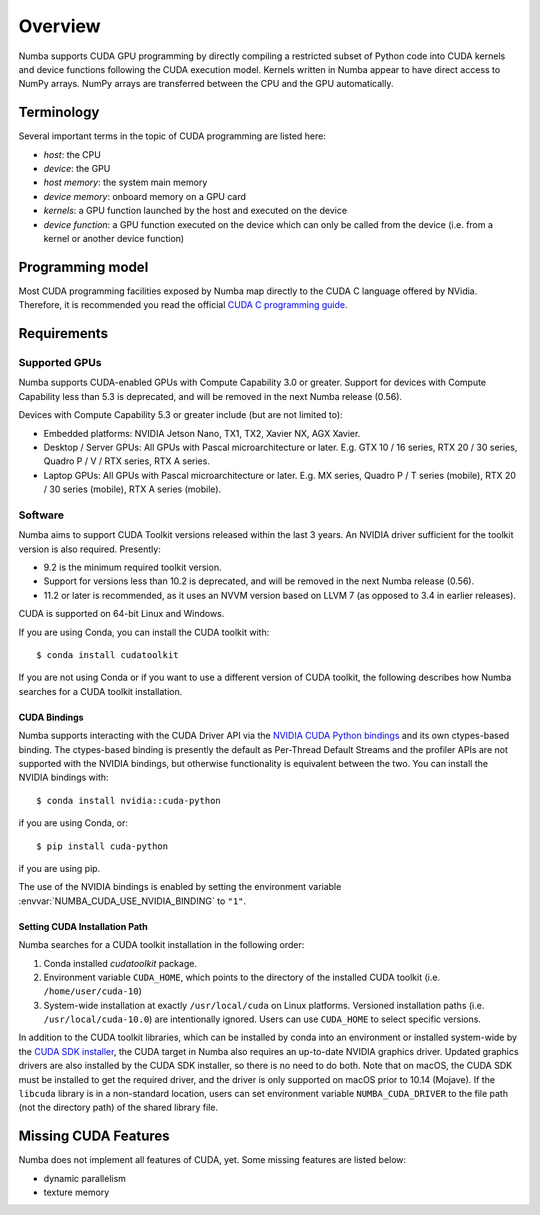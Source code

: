 ========
Overview
========

Numba supports CUDA GPU programming by directly compiling a restricted subset
of Python code into CUDA kernels and device functions following the CUDA
execution model.  Kernels written in Numba appear to have direct access
to NumPy arrays.  NumPy arrays are transferred between the CPU and the
GPU automatically.


Terminology
===========

Several important terms in the topic of CUDA programming are listed here:

- *host*: the CPU
- *device*: the GPU
- *host memory*: the system main memory
- *device memory*: onboard memory on a GPU card
- *kernels*: a GPU function launched by the host and executed on the device
- *device function*: a GPU function executed on the device which can only be
  called from the device (i.e. from a kernel or another device function)


Programming model
=================

Most CUDA programming facilities exposed by Numba map directly to the CUDA
C language offered by NVidia.  Therefore, it is recommended you read the
official `CUDA C programming guide <http://docs.nvidia.com/cuda/cuda-c-programming-guide>`_.


Requirements
============

Supported GPUs
--------------

Numba supports CUDA-enabled GPUs with Compute Capability 3.0 or greater.
Support for devices with Compute Capability less than 5.3 is deprecated, and
will be removed in the next Numba release (0.56).

Devices with Compute Capability 5.3 or greater include (but are not limited to):

- Embedded platforms: NVIDIA Jetson Nano, TX1, TX2, Xavier NX, AGX Xavier.
- Desktop / Server GPUs: All GPUs with Pascal microarchitecture or later. E.g.
  GTX 10 / 16 series, RTX 20 / 30 series, Quadro P / V / RTX series, RTX A series.
- Laptop GPUs: All GPUs with Pascal microarchitecture or later. E.g. MX series,
  Quadro P / T series (mobile), RTX 20 / 30 series (mobile), RTX A series (mobile).

Software
--------

Numba aims to support CUDA Toolkit versions released within the last 3 years.
An NVIDIA driver sufficient for the toolkit version is also required.
Presently:

* 9.2 is the minimum required toolkit version.
* Support for versions less than 10.2 is deprecated, and will be removed in the
  next Numba release (0.56).
* 11.2 or later is recommended, as it uses an NVVM version based on LLVM 7 (as
  opposed to 3.4 in earlier releases).

CUDA is supported on 64-bit Linux and Windows.

If you are using Conda, you can install the CUDA toolkit with::

   $ conda install cudatoolkit

If you are not using Conda or if you want to use a different version of CUDA
toolkit, the following describes how Numba searches for a CUDA toolkit
installation.

.. _cuda-bindings:

CUDA Bindings
~~~~~~~~~~~~~

Numba supports interacting with the CUDA Driver API via the `NVIDIA CUDA Python
bindings <https://nvidia.github.io/cuda-python/>`_ and its own ctypes-based
binding. The ctypes-based binding is presently the default as Per-Thread
Default Streams and the profiler APIs are not supported with the NVIDIA
bindings, but otherwise functionality is equivalent between the two. You can
install the NVIDIA bindings with::

   $ conda install nvidia::cuda-python

if you are using Conda, or::

   $ pip install cuda-python

if you are using pip.

The use of the NVIDIA bindings is enabled by setting the environment variable
:envvar:`NUMBA_CUDA_USE_NVIDIA_BINDING` to ``"1"``.

.. _cudatoolkit-lookup:

Setting CUDA Installation Path
~~~~~~~~~~~~~~~~~~~~~~~~~~~~~~

Numba searches for a CUDA toolkit installation in the following order:

1. Conda installed `cudatoolkit` package.
2. Environment variable ``CUDA_HOME``, which points to the directory of the
   installed CUDA toolkit (i.e. ``/home/user/cuda-10``)
3. System-wide installation at exactly ``/usr/local/cuda`` on Linux platforms.
   Versioned installation paths (i.e. ``/usr/local/cuda-10.0``) are intentionally
   ignored.  Users can use ``CUDA_HOME`` to select specific versions.

In addition to the CUDA toolkit libraries, which can be installed by conda into
an environment or installed system-wide by the `CUDA SDK installer
<(https://developer.nvidia.com/cuda-downloads)>`_, the CUDA target in Numba
also requires an up-to-date NVIDIA graphics driver.  Updated graphics drivers
are also installed by the CUDA SDK installer, so there is no need to do both.
Note that on macOS, the CUDA SDK must be installed to get the required driver,
and the driver is only supported on macOS prior to 10.14 (Mojave).  If the
``libcuda`` library is in a non-standard location, users can set environment
variable ``NUMBA_CUDA_DRIVER`` to the file path (not the directory path) of the
shared library file.


Missing CUDA Features
=====================

Numba does not implement all features of CUDA, yet.  Some missing features
are listed below:

* dynamic parallelism
* texture memory
